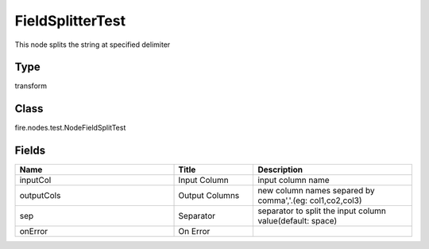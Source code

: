 FieldSplitterTest
=========== 

This node splits the string at specified delimiter

Type
--------- 

transform

Class
--------- 

fire.nodes.test.NodeFieldSplitTest

Fields
--------- 

.. list-table::
      :widths: 10 5 10
      :header-rows: 1

      * - Name
        - Title
        - Description
      * - inputCol
        - Input Column
        - input column name
      * - outputCols
        - Output Columns
        - new column names separed by comma','.(eg: col1,co2,col3)
      * - sep
        - Separator
        - separator to split the input column value(default: space)
      * - onError
        - On Error
        - 




